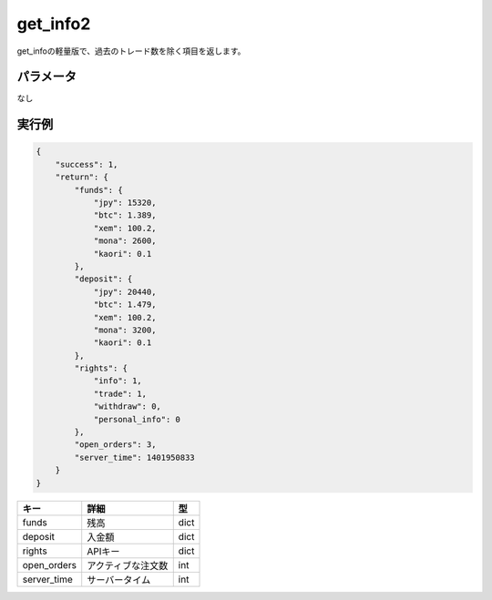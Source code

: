 =============================
get_info2
=============================


get_infoの軽量版で、過去のトレード数を除く項目を返します。

パラメータ
==============
なし

実行例
==============
.. code-block:: python

    {
        "success": 1,
        "return": {
            "funds": {
                "jpy": 15320,
                "btc": 1.389,
                "xem": 100.2,
                "mona": 2600,
                "kaori": 0.1
            },
            "deposit": {
                "jpy": 20440,
                "btc": 1.479,
                "xem": 100.2,
                "mona": 3200,
                "kaori": 0.1
            },
            "rights": {
                "info": 1,
                "trade": 1,
                "withdraw": 0,
                "personal_info": 0
            },
            "open_orders": 3,
            "server_time": 1401950833
        }
    }

.. csv-table::
   :header: "キー", "詳細", "型"

   "funds", "残高", "dict"
   "deposit", "入金額", "dict"
   "rights", "APIキー", "dict"
   "open_orders", "アクティブな注文数", "int"
   "server_time", "サーバータイム", "int"
